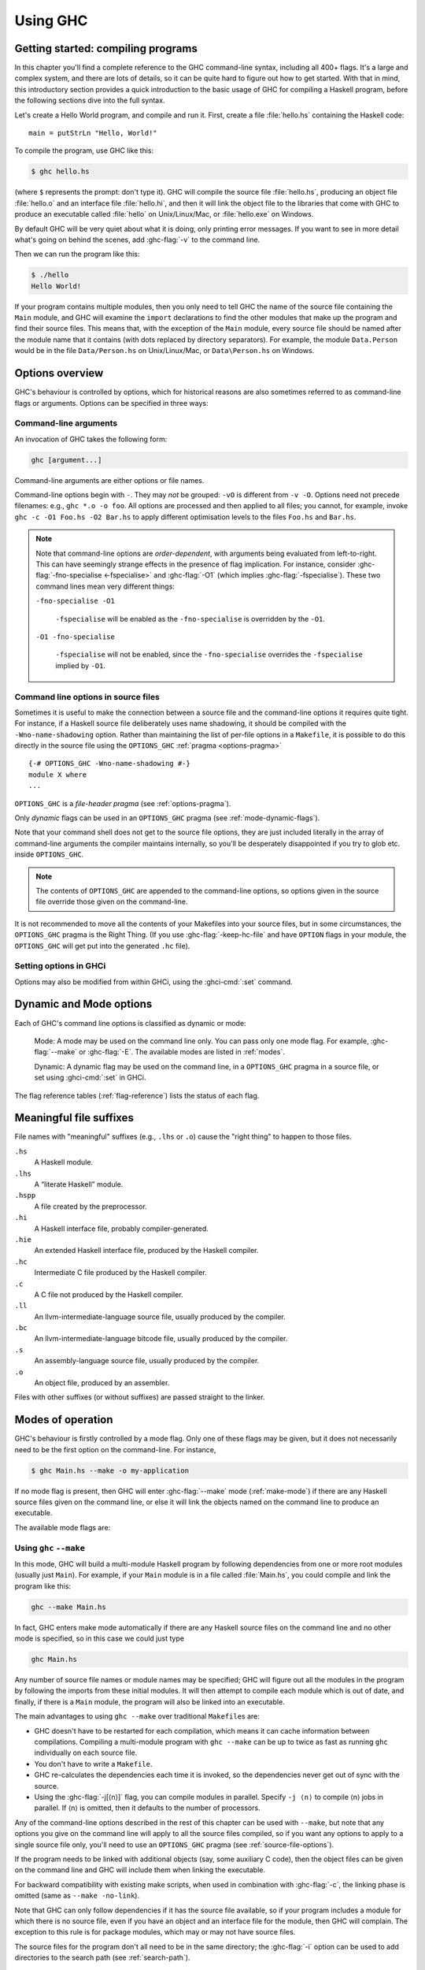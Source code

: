 .. _using-ghc:

Using GHC
=========

.. index::
   single: GHC, using
   single: using GHC

Getting started: compiling programs
-----------------------------------

In this chapter you'll find a complete reference to the GHC command-line
syntax, including all 400+ flags. It's a large and complex system, and
there are lots of details, so it can be quite hard to figure out how to
get started. With that in mind, this introductory section provides a
quick introduction to the basic usage of GHC for compiling a Haskell
program, before the following sections dive into the full syntax.

Let's create a Hello World program, and compile and run it. First,
create a file :file:`hello.hs` containing the Haskell code: ::

    main = putStrLn "Hello, World!"

To compile the program, use GHC like this:

.. code-block:: sh

    $ ghc hello.hs

(where ``$`` represents the prompt: don't type it). GHC will compile the
source file :file:`hello.hs`, producing an object file :file:`hello.o` and an
interface file :file:`hello.hi`, and then it will link the object file to
the libraries that come with GHC to produce an executable called
:file:`hello` on Unix/Linux/Mac, or :file:`hello.exe` on Windows.

By default GHC will be very quiet about what it is doing, only printing
error messages. If you want to see in more detail what's going on behind
the scenes, add :ghc-flag:`-v` to the command line.

Then we can run the program like this:

.. code-block:: sh

    $ ./hello
    Hello World!

If your program contains multiple modules, then you only need to tell
GHC the name of the source file containing the ``Main`` module, and GHC
will examine the ``import`` declarations to find the other modules that
make up the program and find their source files. This means that, with
the exception of the ``Main`` module, every source file should be named
after the module name that it contains (with dots replaced by directory
separators). For example, the module ``Data.Person`` would be in the
file ``Data/Person.hs`` on Unix/Linux/Mac, or ``Data\Person.hs`` on
Windows.

Options overview
----------------

GHC's behaviour is controlled by options, which for historical reasons
are also sometimes referred to as command-line flags or arguments.
Options can be specified in three ways:

Command-line arguments
~~~~~~~~~~~~~~~~~~~~~~

.. index::
   single: structure, command-line
   single: command-line; arguments
   single: arguments; command-line

An invocation of GHC takes the following form:

.. code-block:: none

    ghc [argument...]

Command-line arguments are either options or file names.

Command-line options begin with ``-``. They may *not* be grouped:
``-vO`` is different from ``-v -O``. Options need not precede filenames:
e.g., ``ghc *.o -o foo``. All options are processed and then applied to
all files; you cannot, for example, invoke
``ghc -c -O1 Foo.hs -O2 Bar.hs`` to apply different optimisation levels
to the files ``Foo.hs`` and ``Bar.hs``.

.. note::

    .. index::
       single: command-line; order of arguments

    Note that command-line options are *order-dependent*, with arguments being
    evaluated from left-to-right. This can have seemingly strange effects in the
    presence of flag implication. For instance, consider
    :ghc-flag:`-fno-specialise <-fspecialise>` and :ghc-flag:`-O1` (which implies
    :ghc-flag:`-fspecialise`). These two command lines mean very different
    things:

    ``-fno-specialise -O1``

        ``-fspecialise`` will be enabled as the ``-fno-specialise`` is overridden
        by the ``-O1``.

    ``-O1 -fno-specialise``

        ``-fspecialise`` will not be enabled, since the ``-fno-specialise``
        overrides the ``-fspecialise`` implied by ``-O1``.

.. _source-file-options:

Command line options in source files
~~~~~~~~~~~~~~~~~~~~~~~~~~~~~~~~~~~~

.. index::
   single: source-file options

Sometimes it is useful to make the connection between a source file and
the command-line options it requires quite tight. For instance, if a
Haskell source file deliberately uses name shadowing, it should be
compiled with the ``-Wno-name-shadowing`` option. Rather than
maintaining the list of per-file options in a ``Makefile``, it is
possible to do this directly in the source file using the
``OPTIONS_GHC`` :ref:`pragma <options-pragma>` ::

    {-# OPTIONS_GHC -Wno-name-shadowing #-}
    module X where
    ...

``OPTIONS_GHC`` is a *file-header pragma* (see :ref:`options-pragma`).

Only *dynamic* flags can be used in an ``OPTIONS_GHC`` pragma (see
:ref:`mode-dynamic-flags`).

Note that your command shell does not get to the source file options,
they are just included literally in the array of command-line arguments
the compiler maintains internally, so you'll be desperately disappointed
if you try to glob etc. inside ``OPTIONS_GHC``.

.. note::
   The contents of ``OPTIONS_GHC`` are appended to the command-line
   options, so options given in the source file override those given on the
   command-line.

It is not recommended to move all the contents of your Makefiles into
your source files, but in some circumstances, the ``OPTIONS_GHC`` pragma
is the Right Thing. (If you use :ghc-flag:`-keep-hc-file` and have ``OPTION`` flags in
your module, the ``OPTIONS_GHC`` will get put into the generated ``.hc`` file).

Setting options in GHCi
~~~~~~~~~~~~~~~~~~~~~~~

Options may also be modified from within GHCi, using the :ghci-cmd:`:set`
command.

.. _mode-dynamic-flags:

Dynamic and Mode options
------------------------

.. index::
   single: dynamic; options
   single: mode; options

Each of GHC's command line options is classified as dynamic or mode:

    Mode: A mode may be used on the command line only.
    You can pass only one mode flag.
    For example, :ghc-flag:`--make` or :ghc-flag:`-E`.
    The available modes are listed in :ref:`modes`.

    Dynamic: A dynamic flag may be used on the command line,
    in a ``OPTIONS_GHC`` pragma in a source
    file, or set using :ghci-cmd:`:set` in GHCi.

The flag reference tables (:ref:`flag-reference`) lists the status of
each flag.

.. _file-suffixes:

Meaningful file suffixes
------------------------

.. index::
   single: suffixes, file
   single: file suffixes for GHC

File names with "meaningful" suffixes (e.g., ``.lhs`` or ``.o``) cause
the "right thing" to happen to those files.

``.hs``
    A Haskell module.

``.lhs``
    .. index::
       single: lhs file extension

    A “literate Haskell” module.

``.hspp``
    A file created by the preprocessor.

``.hi``
    A Haskell interface file, probably compiler-generated.

``.hie``
    An extended Haskell interface file, produced by the Haskell compiler.

``.hc``
    Intermediate C file produced by the Haskell compiler.

``.c``
    A C file not produced by the Haskell compiler.

``.ll``
    An llvm-intermediate-language source file, usually produced by the
    compiler.

``.bc``
    An llvm-intermediate-language bitcode file, usually produced by the
    compiler.

``.s``
    An assembly-language source file, usually produced by the compiler.

``.o``
    An object file, produced by an assembler.

Files with other suffixes (or without suffixes) are passed straight to
the linker.

.. _modes:

Modes of operation
------------------

.. index::
   single: help options

GHC's behaviour is firstly controlled by a mode flag. Only one of these
flags may be given, but it does not necessarily need to be the first
option on the command-line. For instance,

.. code-block:: none

    $ ghc Main.hs --make -o my-application

If no mode flag is present, then GHC will enter :ghc-flag:`--make` mode
(:ref:`make-mode`) if there are any Haskell source files given on the
command line, or else it will link the objects named on the command line
to produce an executable.

The available mode flags are:

.. ghc-flag:: --interactive
    :shortdesc: Interactive mode - normally used by just running ``ghci``;
        see :ref:`ghci` for details.
    :type: mode
    :category: modes

    .. index::
       single: interactive mode
       single: GHCi

    Interactive mode, which is also available as :program:`ghci`. Interactive
    mode is described in more detail in :ref:`ghci`.

.. ghc-flag:: --make
    :shortdesc: Build a multi-module Haskell program, automatically figuring out
        dependencies. Likely to be much easier, and faster, than using
        ``make``; see :ref:`make-mode` for details.
    :type: mode
    :category: modes

    .. index::
       single: make mode; of GHC

    In this mode, GHC will build a multi-module Haskell program
    automatically, figuring out dependencies for itself. If you have a
    straightforward Haskell program, this is likely to be much easier,
    and faster, than using :command:`make`. Make mode is described in
    :ref:`make-mode`.

    This mode is the default if there are any Haskell source files
    mentioned on the command line, and in this case the :ghc-flag:`--make`
    option can be omitted.

.. ghc-flag:: -e ⟨expr⟩
    :shortdesc: Evaluate ``expr``; see :ref:`eval-mode` for details.
    :type: mode
    :category: modes

    .. index::
       single: eval mode; of GHC

    Expression-evaluation mode. This is very similar to interactive
    mode, except that there is a single expression to evaluate (⟨expr⟩)
    which is given on the command line. See :ref:`eval-mode` for more
    details.

.. ghc-flag:: -E
    :shortdesc: Stop after preprocessing (``.hspp`` file)
    :type: mode
    :category: phases

    Stop after preprocessing (``.hspp`` file)

.. ghc-flag:: -C
    :shortdesc: Stop after generating C (``.hc`` file)
    :type: mode
    :category: phases

    Stop after generating C (``.hc`` file)

.. ghc-flag:: -S
    :shortdesc: Stop after generating assembly (``.s`` file)
    :type: mode
    :category: phases

    Stop after generating assembly (``.s`` file)

.. ghc-flag:: -c
    :shortdesc: Stop after generating object (``.o``) file
    :type: mode
    :category: phases

    Stop after generating object (``.o``) file

    This is the traditional batch-compiler mode, in which GHC can
    compile source files one at a time, or link objects together into an
    executable. See :ref:`options-order`.

.. ghc-flag:: -M
    :shortdesc: generate dependency information suitable for use in a
        ``Makefile``; see :ref:`makefile-dependencies` for details.
    :type: mode
    :category: modes

    .. index::
        single: dependency-generation mode; of GHC

    Dependency-generation mode. In this mode, GHC can be used to
    generate dependency information suitable for use in a ``Makefile``.
    See :ref:`makefile-dependencies`.

.. ghc-flag:: --frontend ⟨module⟩
    :shortdesc: run GHC with the given frontend plugin; see
        :ref:`frontend_plugins` for details.
    :type: mode
    :category: modes

    .. index::
        single: frontend plugins; using

    Run GHC using the given frontend plugin. See :ref:`frontend_plugins` for
    details.

.. ghc-flag:: --mk-dll
    :shortdesc: DLL-creation mode (Windows only)
    :type: mode
    :category: modes

    .. index::
       single: DLL-creation mode

    DLL-creation mode (Windows only). See :ref:`win32-dlls-create`.

.. ghc-flag:: --help
              -?
    :shortdesc: Display help
    :type: mode
    :category: modes

    Cause GHC to spew a long usage message to standard output and then
    exit.

.. ghc-flag:: --show-iface ⟨file⟩
    :shortdesc: display the contents of an interface file.
    :type: mode
    :category: modes

    Read the interface in ⟨file⟩ and dump it as text to ``stdout``. For
    example ``ghc --show-iface M.hi``.

.. ghc-flag:: --supported-extensions
              --supported-languages
    :shortdesc: display the supported language extensions
    :type: mode
    :category: modes

    Print the supported language extensions.

.. ghc-flag:: --show-options
    :shortdesc: display the supported command line options
    :type: mode
    :category: modes

    Print the supported command line options. This flag can be used for
    autocompletion in a shell.

.. ghc-flag:: --info
    :shortdesc: display information about the compiler
    :type: mode
    :category: modes

    Print information about the compiler.

.. ghc-flag:: --version
              -V
    :shortdesc: display GHC version
    :type: mode
    :category: modes

    Print a one-line string including GHC's version number.

.. ghc-flag:: --numeric-version
    :shortdesc: display GHC version (numeric only)
    :type: mode
    :category: modes

    Print GHC's numeric version number only.

.. ghc-flag:: --print-libdir
    :shortdesc: display GHC library directory
    :type: mode
    :category: modes

    .. index::
       single: libdir

    Print the path to GHC's library directory. This is the top of the
    directory tree containing GHC's libraries, interfaces, and include
    files (usually something like ``/usr/local/lib/ghc-5.04`` on Unix).
    This is the value of ``$libdir`` in the package
    configuration file (see :ref:`packages`).

.. _make-mode:

Using ``ghc`` ``--make``
~~~~~~~~~~~~~~~~~~~~~~~~

.. index::
   single: --make; mode of GHC
   single: separate compilation

In this mode, GHC will build a multi-module Haskell program by following
dependencies from one or more root modules (usually just ``Main``). For
example, if your ``Main`` module is in a file called :file:`Main.hs`, you
could compile and link the program like this:

.. code-block:: none

    ghc --make Main.hs

In fact, GHC enters make mode automatically if there are any Haskell
source files on the command line and no other mode is specified, so in
this case we could just type

.. code-block:: none

    ghc Main.hs

Any number of source file names or module names may be specified; GHC
will figure out all the modules in the program by following the imports
from these initial modules. It will then attempt to compile each module
which is out of date, and finally, if there is a ``Main`` module, the
program will also be linked into an executable.

The main advantages to using ``ghc --make`` over traditional
``Makefile``\s are:

-  GHC doesn't have to be restarted for each compilation, which means it
   can cache information between compilations. Compiling a multi-module
   program with ``ghc --make`` can be up to twice as fast as running
   ``ghc`` individually on each source file.

-  You don't have to write a ``Makefile``.

   .. index::
      single: Makefiles; avoiding

-  GHC re-calculates the dependencies each time it is invoked, so the
   dependencies never get out of sync with the source.

-  Using the :ghc-flag:`-j[⟨n⟩]` flag, you can compile modules in parallel.
   Specify ``-j ⟨n⟩`` to compile ⟨n⟩ jobs in parallel. If ⟨n⟩ is omitted, then
   it defaults to the number of processors.

Any of the command-line options described in the rest of this chapter
can be used with ``--make``, but note that any options you give on the
command line will apply to all the source files compiled, so if you want
any options to apply to a single source file only, you'll need to use an
``OPTIONS_GHC`` pragma (see :ref:`source-file-options`).

If the program needs to be linked with additional objects (say, some
auxiliary C code), then the object files can be given on the command
line and GHC will include them when linking the executable.

For backward compatibility with existing make scripts, when used in
combination with :ghc-flag:`-c`, the linking phase is omitted (same as
``--make -no-link``).

Note that GHC can only follow dependencies if it has the source file
available, so if your program includes a module for which there is no
source file, even if you have an object and an interface file for the
module, then GHC will complain. The exception to this rule is for
package modules, which may or may not have source files.

The source files for the program don't all need to be in the same
directory; the :ghc-flag:`-i` option can be used to add directories to the
search path (see :ref:`search-path`).

.. ghc-flag:: -j[⟨n⟩]
    :shortdesc: When compiling with :ghc-flag:`--make`, compile ⟨n⟩ modules
        in parallel.
    :type: dynamic
    :category: misc

    Perform compilation in parallel when possible. GHC will use up to ⟨N⟩
    threads during compilation. If N is omitted, then it defaults to the
    number of processors. Note that compilation of a module may not begin
    until its dependencies have been built.

.. _eval-mode:

Expression evaluation mode
~~~~~~~~~~~~~~~~~~~~~~~~~~

This mode is very similar to interactive mode, except that there is a
single expression to evaluate which is specified on the command line as
an argument to the ``-e`` option:

.. code-block:: none

    ghc -e expr

Haskell source files may be named on the command line, and they will be
loaded exactly as in interactive mode. The expression is evaluated in
the context of the loaded modules.

For example, to load and run a Haskell program containing a module
``Main``, we might say:

.. code-block:: none

    ghc -e Main.main Main.hs

or we can just use this mode to evaluate expressions in the context of
the ``Prelude``:

.. code-block:: none

    $ ghc -e "interact (unlines.map reverse.lines)"
    hello
    olleh

.. _options-order:

Batch compiler mode
~~~~~~~~~~~~~~~~~~~

In *batch mode*, GHC will compile one or more source files given on the
command line.

The first phase to run is determined by each input-file suffix, and the
last phase is determined by a flag. If no relevant flag is present, then
go all the way through to linking. This table summarises:

+-----------------------------------+------------------------------+----------------------------+---------------------------+
| Phase of the compilation system   | Suffix saying “start here”   | Flag saying “stop after”   | (suffix of) output file   |
+===================================+==============================+============================+===========================+
| literate pre-processor            | ``.lhs``                     |                            | ``.hs``                   |
+-----------------------------------+------------------------------+----------------------------+---------------------------+
| C pre-processor (opt.)            | ``.hs`` (with ``-cpp``)      | ``-E``                     | ``.hspp``                 |
+-----------------------------------+------------------------------+----------------------------+---------------------------+
| Haskell compiler                  | ``.hs``                      | ``-C``, ``-S``             | ``.hc``, ``.s``           |
+-----------------------------------+------------------------------+----------------------------+---------------------------+
| C compiler (opt.)                 | ``.hc`` or ``.c``            | ``-S``                     | ``.s``                    |
+-----------------------------------+------------------------------+----------------------------+---------------------------+
| assembler                         | ``.s``                       | ``-c``                     | ``.o``                    |
+-----------------------------------+------------------------------+----------------------------+---------------------------+
| linker                            | ⟨other⟩                      |                            | ``a.out``                 |
+-----------------------------------+------------------------------+----------------------------+---------------------------+

.. index::
   single: -C
   single: -E
   single: -S
   single: -c

Thus, a common invocation would be:

.. code-block:: none

    ghc -c Foo.hs

to compile the Haskell source file ``Foo.hs`` to an object file
``Foo.o``.

.. note::
   What the Haskell compiler proper produces depends on what backend
   code generator is used. See :ref:`code-generators` for more details.

.. note::
   Pre-processing is optional, the :ghc-flag:`-cpp` flag turns it
   on. See :ref:`c-pre-processor` for more details.

.. note::
   The option :ghc-flag:`-E` runs just the pre-processing passes of
   the compiler, dumping the result in a file.

.. note::
   The option :ghc-flag:`-C` is only available when GHC is built in
   unregisterised mode. See :ref:`unreg` for more details.

.. _overriding-suffixes:

Overriding the default behaviour for a file
^^^^^^^^^^^^^^^^^^^^^^^^^^^^^^^^^^^^^^^^^^^

As described above, the way in which a file is processed by GHC depends on its
suffix. This behaviour can be overridden using the :ghc-flag:`-x ⟨suffix⟩`
option:

.. ghc-flag:: -x ⟨suffix⟩
    :shortdesc: Override default behaviour for source files
    :type: dynamic
    :category: phases

    Causes all files following this option on the command line to be
    processed as if they had the suffix ⟨suffix⟩. For example, to
    compile a Haskell module in the file ``M.my-hs``, use
    ``ghc -c -x hs M.my-hs``.

.. _options-help:

Verbosity options
-----------------

.. index::
   single: verbosity options

See also the ``--help``, ``--version``, ``--numeric-version``, and
``--print-libdir`` modes in :ref:`modes`.

.. ghc-flag:: -v
    :shortdesc: verbose mode (equivalent to ``-v3``)
    :type: dynamic
    :category: verbosity

    The :ghc-flag:`-v` option makes GHC *verbose*: it reports its version number
    and shows (on stderr) exactly how it invokes each phase of the
    compilation system. Moreover, it passes the ``-v`` flag to most
    phases; each reports its version number (and possibly some other
    information).

    Please, oh please, use the ``-v`` option when reporting bugs!
    Knowing that you ran the right bits in the right order is always the
    first thing we want to verify.

.. ghc-flag:: -v⟨n⟩
    :shortdesc: set verbosity level
    :type: dynamic
    :category: verbosity

    To provide more control over the compiler's verbosity, the ``-v``
    flag takes an optional numeric argument. Specifying ``-v`` on its
    own is equivalent to ``-v3``, and the other levels have the
    following meanings:

    ``-v0``
        Disable all non-essential messages (this is the default).

    ``-v1``
        Minimal verbosity: print one line per compilation (this is the
        default when :ghc-flag:`--make` or :ghc-flag:`--interactive` is on).

    ``-v2``
        Print the name of each compilation phase as it is executed.
        (equivalent to :ghc-flag:`-dshow-passes`).

    ``-v3``
        The same as ``-v2``, except that in addition the full command
        line (if appropriate) for each compilation phase is also
        printed.

    ``-v4``
        The same as ``-v3`` except that the intermediate program
        representation after each compilation phase is also printed
        (excluding preprocessed and C/assembly files).

.. ghc-flag:: -fprint-potential-instances
    :shortdesc: display all available instances in type error messages
    :type: dynamic
    :reverse: -fno-print-potential-instances
    :category: verbosity

    When GHC can't find an instance for a class, it displays a short
    list of some in the instances it knows about. With this flag it
    prints *all* the instances it knows about.

.. ghc-flag:: -fhide-source-paths
    :shortdesc: hide module source and object paths
    :type: dynamic
    :category: verbosity

    Starting with minimal verbosity (``-v1``, see :ghc-flag:`-v`), GHC
    displays the name, the source path and the target path of each compiled
    module. This flag can be used to reduce GHC's output by hiding source paths
    and target paths.

The following flags control the way in which GHC displays types in error
messages and in GHCi:

.. ghc-flag:: -fprint-unicode-syntax
    :shortdesc: Use unicode syntax when printing expressions, types and kinds.
        See also :extension:`UnicodeSyntax`
    :type: dynamic
    :reverse: -fno-print-unicode-syntax
    :category: verbosity

    When enabled GHC prints type signatures using the unicode symbols from the
    :extension:`UnicodeSyntax` extension. For instance,

    .. code-block:: none

        ghci> :set -fprint-unicode-syntax
        ghci> :t +v (>>)
        (>>) ∷ Monad m ⇒ ∀ a b. m a → m b → m b

.. _pretty-printing-types:

.. ghc-flag:: -fprint-explicit-foralls
    :shortdesc: Print explicit ``forall`` quantification in types.
        See also :extension:`ExplicitForAll`
    :type: dynamic
    :reverse: -fno-print-explicit-foralls
    :category: verbosity

    Using :ghc-flag:`-fprint-explicit-foralls` makes
    GHC print explicit ``forall`` quantification at the top level of a
    type; normally this is suppressed. For example, in GHCi:

    .. code-block:: none

        ghci> let f x = x
        ghci> :t f
        f :: a -> a
        ghci> :set -fprint-explicit-foralls
        ghci> :t f
        f :: forall a. a -> a

    However, regardless of the flag setting, the quantifiers are printed
    under these circumstances:

    -  For nested ``foralls``, e.g.

       .. code-block:: none

           ghci> :t GHC.ST.runST
           GHC.ST.runST :: (forall s. GHC.ST.ST s a) -> a

    -  If any of the quantified type variables has a kind that mentions
       a kind variable, e.g.

       .. code-block:: none

           ghci> :i Data.Type.Equality.sym
           Data.Type.Equality.sym ::
             forall k (a :: k) (b :: k).
             (a Data.Type.Equality.:~: b) -> b Data.Type.Equality.:~: a
                   -- Defined in Data.Type.Equality

.. ghc-flag:: -fprint-explicit-kinds
    :shortdesc: Print explicit kind foralls and kind arguments in types.
        See also :extension:`KindSignatures`
    :type: dynamic
    :reverse: -fno-print-explicit-kinds
    :category: verbosity

    Using :ghc-flag:`-fprint-explicit-kinds` makes GHC print kind arguments in
    types, which are normally suppressed. This can be important when you
    are using kind polymorphism. For example:

    .. code-block:: none

           ghci> :set -XPolyKinds
           ghci> data T a (b :: l) = MkT
           ghci> :t MkT
           MkT :: forall k l (a :: k) (b :: l). T a b
           ghci> :set -fprint-explicit-kinds
           ghci> :t MkT
           MkT :: forall k l (a :: k) (b :: l). T @{k} @l a b
           ghci> :set -XNoPolyKinds
           ghci> :t MkT
           MkT :: T @{*} @* a b

    In the output above, observe that ``T`` has two kind variables
    (``k`` and ``l``) and two type variables (``a`` and ``b``). Note that
    ``k`` is an *inferred* variable and ``l`` is a *specified* variable
    (see :ref:`inferred-vs-specified`), so as a result, they are displayed
    using slightly different syntax in the type ``T @{k} @l a b``. The
    application of ``l`` (with ``@l``) is the standard syntax for visible
    type application (see :ref:`visible-type-application`). The application
    of ``k`` (with ``@{k}``), however, uses a hypothetical syntax for visible
    type application of inferred type variables. This syntax is not currently
    exposed to the programmer, but it is nevertheless displayed when
    :ghc-flag:`-fprint-explicit-kinds` is enabled.

.. ghc-flag:: -fprint-explicit-coercions
    :shortdesc: Print coercions in types
    :type: dynamic
    :reverse: -fno-print-explicit-coercions
    :category: verbosity

    Using :ghc-flag:`-fprint-explicit-coercions` makes GHC print coercions in
    types. When trying to prove the equality between types of different
    kinds, GHC uses type-level coercions. Users will rarely need to
    see these, as they are meant to be internal.

.. ghc-flag:: -fprint-axiom-incomps
    :shortdesc: Display equation incompatibilities in closed type families
    :type: dynamic
    :reverse: -fno-print-axiom-incomps
    :category: verbosity

    Using :ghc-flag:`-fprint-axiom-incomps` tells GHC to display
    incompatibilities between closed type families' equations, whenever they
    are printed by :ghci-cmd:`:info` or :ghc-flag:`--show-iface ⟨file⟩`.

    .. code-block:: none

        ghci> :i Data.Type.Equality.==
        type family (==) (a :: k) (b :: k) :: Bool
          where
              (==) (f a) (g b) = (f == g) && (a == b)
              (==) a a = 'True
              (==) _1 _2 = 'False
        ghci> :set -fprint-axiom-incomps
        ghci> :i Data.Type.Equality.==
        type family (==) (a :: k) (b :: k) :: Bool
          where
              {- #0 -} (==) (f a) (g b) = (f == g) && (a == b)
              {- #1 -} (==) a a = 'True
                  -- incompatible with: #0
              {- #2 -} (==) _1 _2 = 'False
                  -- incompatible with: #1, #0

    The equations are numbered starting from 0, and the comment after each
    equation refers to all preceding equations it is incompatible with.

.. ghc-flag:: -fprint-equality-relations
    :shortdesc: Distinguish between equality relations when printing
    :type: dynamic
    :reverse: -fno-print-equality-relations
    :category: verbosity

    Using :ghc-flag:`-fprint-equality-relations` tells GHC to distinguish between
    its equality relations when printing. For example, ``~`` is homogeneous
    lifted equality (the kinds of its arguments are the same) while
    ``~~`` is heterogeneous lifted equality (the kinds of its arguments
    might be different) and ``~#`` is heterogeneous unlifted equality,
    the internal equality relation used in GHC's solver. Generally,
    users should not need to worry about the subtleties here; ``~`` is
    probably what you want. Without :ghc-flag:`-fprint-equality-relations`, GHC
    prints all of these as ``~``. See also :ref:`equality-constraints`.

.. ghc-flag:: -fprint-expanded-synonyms
    :shortdesc: In type errors, also print type-synonym-expanded types.
    :type: dynamic
    :reverse: -fno-print-expanded-synonyms
    :category: verbosity

    When enabled, GHC also prints type-synonym-expanded types in type
    errors. For example, with this type synonyms: ::

        type Foo = Int
        type Bar = Bool
        type MyBarST s = ST s Bar

    This error message:

    .. code-block:: none

        Couldn't match type 'Int' with 'Bool'
        Expected type: ST s Foo
          Actual type: MyBarST s

    Becomes this:

    .. code-block:: none

        Couldn't match type 'Int' with 'Bool'
        Expected type: ST s Foo
          Actual type: MyBarST s
        Type synonyms expanded:
        Expected type: ST s Int
          Actual type: ST s Bool

.. ghc-flag:: -fprint-typechecker-elaboration
    :shortdesc: Print extra information from typechecker.
    :type: dynamic
    :reverse: -fno-print-typechecker-elaboration
    :category: verbosity

    When enabled, GHC also prints extra information from the typechecker in
    warnings. For example: ::

        main :: IO ()
        main = do
          return $ let a = "hello" in a
          return ()

    This warning message:

    .. code-block:: none

        A do-notation statement discarded a result of type ‘[Char]’
        Suppress this warning by saying
          ‘_ <- ($) return let a = "hello" in a’
        or by using the flag -fno-warn-unused-do-bind

    Becomes this:

    .. code-block:: none

        A do-notation statement discarded a result of type ‘[Char]’
        Suppress this warning by saying
          ‘_ <- ($)
                  return
                  let
                    AbsBinds [] []
                      {Exports: [a <= a
                                   <>]
                       Exported types: a :: [Char]
                                       [LclId, Str=DmdType]
                       Binds: a = "hello"}
                  in a’
        or by using the flag -fno-warn-unused-do-bind

.. ghc-flag:: -fdefer-diagnostics
    :shortdesc: Defer and group diagnostic messages by severity
    :type: dynamic
    :category: verbosity

    Causes GHC to group diagnostic messages by severity and output them after
    other messages when building a multi-module Haskell program. This flag can
    make diagnostic messages more visible when used in conjunction with
    :ghc-flag:`--make` and :ghc-flag:`-j[⟨n⟩]`. Otherwise, it can be hard to
    find the relevant errors or likely to ignore the warnings when they are
    mixed with many other messages.

.. ghc-flag:: -fdiagnostics-color=⟨always|auto|never⟩
    :shortdesc: Use colors in error messages
    :type: dynamic
    :category: verbosity

    Causes GHC to display error messages with colors.  To do this, the
    terminal must have support for ANSI color codes, or else garbled text will
    appear.  The default value is ``auto``, which means GHC will make an
    attempt to detect whether terminal supports colors and choose accordingly.

    The precise color scheme is controlled by the environment variable
    ``GHC_COLORS`` (or ``GHC_COLOURS``).  This can be set to colon-separated
    list of ``key=value`` pairs.  These are the default settings:

    .. code-block:: none

        header=:message=1:warning=1;35:error=1;31:fatal=1;31:margin=1;34

    Each value is expected to be a `Select Graphic Rendition (SGR) substring
    <https://en.wikipedia.org/wiki/ANSI_escape_code#graphics>`_.  The
    formatting of each element can inherit from parent elements.  For example,
    if ``header`` is left empty, it will inherit the formatting of
    ``message``.  Alternatively if ``header`` is set to ``1`` (bold), it will
    be bolded but still inherits the color of ``message``.

    Currently, in the primary message, the following inheritance tree is in
    place:

    - ``message``

      - ``header``

        - ``warning``
        - ``error``
        - ``fatal``

    In the caret diagnostics, there is currently no inheritance at all between
    ``margin``, ``warning``, ``error``, and ``fatal``.

    The environment variable can also be set to the magical values ``never``
    or ``always``, which is equivalent to setting the corresponding
    ``-fdiagnostics-color`` flag but with lower precedence.

.. ghc-flag:: -fdiagnostics-show-caret
    :shortdesc: Whether to show snippets of original source code
    :type: dynamic
    :reverse: -fno-diagnostics-show-caret
    :category: verbosity

    Controls whether GHC displays a line of the original source code where the
    error was detected.  This also affects the associated caret symbol that
    points at the region of code at fault.  The flag is on by default.

.. ghc-flag:: -ferror-spans
    :shortdesc: Output full span in error messages
    :type: dynamic
    :category: verbosity

    Causes GHC to emit the full source span of the syntactic entity
    relating to an error message. Normally, GHC emits the source
    location of the start of the syntactic entity only.

    For example:

    .. code-block:: none

        test.hs:3:6: parse error on input `where'

    becomes:

    .. code-block:: none

        test296.hs:3:6-10: parse error on input `where'

    And multi-line spans are possible too:

    .. code-block:: none

        test.hs:(5,4)-(6,7):
            Conflicting definitions for `a'
            Bound at: test.hs:5:4
                      test.hs:6:7
            In the binding group for: a, b, a

    Note that line numbers start counting at one, but column numbers
    start at zero. This choice was made to follow existing convention
    (i.e. this is how Emacs does it).

.. ghc-flag:: -fkeep-going
    :shortdesc: Continue compilation as far as possible on errors
    :type: dynamic
    :category: verbosity

    :since: 8.10.1

    Causes GHC to continue the compilation if a module has an error.
    Any reverse dependencies are pruned immediately and the whole
    compilation is still flagged as an error.  This option has no
    effect if parallel compilation (:ghc-flag:`-j[⟨n⟩]`) is in use.

.. ghc-flag:: -freverse-errors
    :shortdesc: Output errors in reverse order
    :type: dynamic
    :reverse: -fno-reverse-errors
    :category: verbosity

    Causes GHC to output errors in reverse line-number order, so that
    the errors and warnings that originate later in the file are
    displayed first.

.. ghc-flag:: -H ⟨size⟩
    :shortdesc: Set the minimum size of the heap to ⟨size⟩
    :type: dynamic
    :category: misc

    Set the minimum size of the heap to ⟨size⟩. This option is
    equivalent to ``+RTS -Hsize``, see :ref:`rts-options-gc`.

.. ghc-flag:: -Rghc-timing
    :shortdesc: Summarise timing stats for GHC (same as ``+RTS -tstderr``).
    :type: dynamic
    :category: verbosity

    Prints a one-line summary of timing statistics for the GHC run. This
    option is equivalent to ``+RTS -tstderr``, see
    :ref:`rts-options-gc`.

.. _options-platform:

Platform-specific Flags
-----------------------

.. index::
   single: -m\* options
   single: platform-specific options
   single: machine-specific options

Some flags only make sense for particular target platforms.

.. ghc-flag:: -msse2
    :shortdesc: (x86 only) Use SSE2 for floating-point operations
    :type: dynamic
    :category: platform-options

    (x86 only, added in GHC 7.0.1) Use the SSE2 registers and
    instruction set to implement floating point operations when using
    the :ref:`native code generator <native-code-gen>`. This gives a
    substantial performance improvement for floating point, but the
    resulting compiled code will only run on processors that support
    SSE2 (Intel Pentium 4 and later, or AMD Athlon 64 and later). The
    :ref:`LLVM backend <llvm-code-gen>` will also use SSE2 if your
    processor supports it but detects this automatically so no flag is
    required.

    SSE2 is unconditionally used on x86-64 platforms.

.. ghc-flag:: -msse4.2
    :shortdesc: (x86 only) Use SSE4.2 for floating-point operations
    :type: dynamic
    :category: platform-options

    (x86 only, added in GHC 7.4.1) Use the SSE4.2 instruction set to
    implement some floating point and bit operations when using the
    :ref:`native code generator <native-code-gen>`. The resulting compiled
    code will only run on processors that support SSE4.2 (Intel Core i7
    and later). The :ref:`LLVM backend <llvm-code-gen>` will also use
    SSE4.2 if your processor supports it but detects this automatically
    so no flag is required.

.. ghc-flag:: -mbmi2
    :shortdesc: (x86 only) Use BMI2 for bit manipulation operations
    :type: dynamic
    :category: platform-options

    (x86 only, added in GHC 7.4.1) Use the BMI2 instruction set to
    implement some bit operations when using the
    :ref:`native code generator <native-code-gen>`. The resulting compiled
    code will only run on processors that support BMI2 (Intel Haswell and newer, AMD Excavator, Zen and newer).

Haddock
-------

.. index::
   single: haddock

.. ghc-flag:: -haddock
    :shortdesc: With this flag GHC will parse Haddock comments and include them
      in the interface file it produces.
    :type: dynamic
    :reverse: -no-haddock
    :category: haddock

    By default, GHC ignores Haddock comments (``-- | ...`` and ``-- ^ ...``)
    and does not check that they're associated with a valid term, such as a
    top-level type-signature.  With this flag GHC will parse Haddock comments
    and include them in the interface file it produces.

    Note that this flag makes GHC's parser more strict so programs which are
    accepted without Haddock may be rejected with :ghc-flag:`-haddock`.

Miscellaneous flags
-------------------

.. index::
   single: miscellaneous flags

Some flags only make sense for a particular use case.

.. ghc-flag:: -ghcversion-file ⟨path to ghcversion.h⟩
    :shortdesc: (GHC as a C compiler only) Use this ``ghcversion.h`` file
    :type: dynamic
    :category: misc

    When GHC is used to compile C files, GHC adds package include paths and
    includes ``ghcversion.h`` directly. The compiler will lookup the path for
    the ``ghcversion.h`` file from the ``rts`` package in the package database.
    In some cases, the compiler's package database does not contain the ``rts``
    package, or one wants to specify a specific ``ghcversions.h`` to be
    included. This option can be used to specify the path to the
    ``ghcversions.h`` file to be included. This is primarily intended to be
    used by GHC's build system.

Other environment variables
~~~~~~~~~~~~~~~~~~~~~~~~~~~

.. index::
   single: environment variables

GHC can also be configured using environment variables. Currently the only
variable it supports is ``GHC_NO_UNICODE``, which, when set, disables Unicode
output regardless of locale settings. ``GHC_NO_UNICODE`` can be set to anything
+(event an empty string) to trigger this behaviour.
